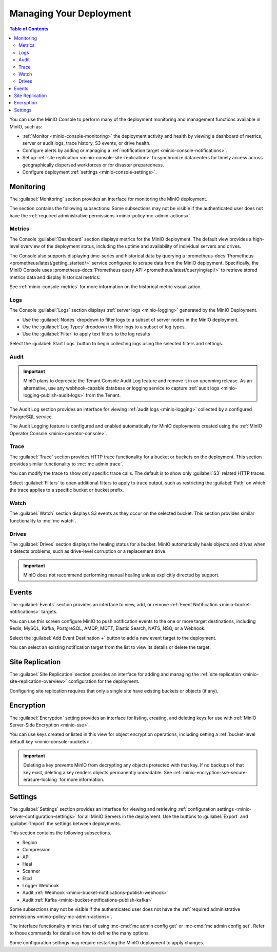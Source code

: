 
.. _minio-console-managing-deployment:

========================
Managing Your Deployment
========================

.. default-domain:: minio

.. contents:: Table of Contents
   :local:
   :depth: 2

You can use the MinIO Console to perform many of the deployment monitoring and management functions available in MinIO, such as:

- :ref:`Monitor <minio-console-monitoring>` the deployment activity and health by viewing a dashboard of metrics, server or audit logs, trace history, S3 events, or drive health.
- Configure alerts by adding or managing a :ref:`notification target <minio-console-notifications>`.
- Set up :ref:`site replication <minio-console-site-replication>` to synchronize datacenters for timely access across geographically dispersed workforces or for disaster preparedness.
- Configure deployment :ref:`settings <minio-console-settings>`.

.. _minio-console-monitoring:

Monitoring
----------

The :guilabel:`Monitoring` section provides an interface for monitoring the MinIO deployment.

The section contains the following subsections:
Some subsections may not be visible if the authenticated user does not have the :ref:`required administrative permissions <minio-policy-mc-admin-actions>`.

Metrics
~~~~~~~

The Console :guilabel:`Dashboard` section displays metrics for the MinIO deployment. 
The default view provides a high-level overview of the deployment status, including the uptime and availability of individual servers and drives.

The Console also supports displaying time-series and historical data by querying a :prometheus-docs:`Prometheus <prometheus/latest/getting_started/>` service configured to scrape data from the MinIO deployment. 
Specifically, the MinIO Console uses :prometheus-docs:`Prometheus query API <prometheus/latest/querying/api/>` to retrieve stored metrics data and display historical metrics:

See :ref:`minio-console-metrics` for more information on the historical metric visualization.

Logs
~~~~

The Console :guilabel:`Logs` section displays :ref:`server logs <minio-logging>` generated by the MinIO Deployment.

- Use the :guilabel:`Nodes` dropdown to filter logs to a subset of server nodes in the MinIO deployment.

- Use the :guilabel:`Log Types` dropdown to filter logs to a subset of log types.

- Use the :guilabel:`Filter` to apply text filters to the log results

Select the :guilabel:`Start Logs` button to begin collecting logs using the selected filters and settings.

Audit
~~~~~

.. important::

   MinIO plans to deprecate the Tenant Console Audit Log feature and remove it in an upcoming release.
   As an alternative, use any webhook-capable database or logging service to capture :ref:`audit logs <minio-logging-publish-audit-logs>` from the Tenant.

The Audit Log section provides an interface for viewing :ref:`audit logs <minio-logging>` collected by a configured PostgreSQL service.

The Audit Logging feature is configured and enabled automatically for MinIO deployments created using the :ref:`MinIO Operator Console <minio-operator-console>`.

Trace
~~~~~

The :guilabel:`Trace` section provides HTTP trace functionality for a bucket or buckets on the deployment. 
This section provides similar functionality to :mc:`mc admin trace`.

You can modify the trace to show only specific trace calls.
The default is to show only :guilabel:`S3` related HTTP traces.
      
Select :guilabel:`Filters` to open additional filters to apply to trace output, such as restricting the :guilabel:`Path` on which the trace applies to a specific bucket or bucket prefix.

Watch
~~~~~

The :guilabel:`Watch` section displays S3 events as they occur on the selected bucket. 
This section provides similar functionality to :mc:`mc watch`.

Drives
~~~~~~

The :guilabel:`Drives` section displays the healing status for a bucket. 
MinIO automatically heals objects and drives when it detects problems, such as drive-level corruption or a replacement drive.

.. important::

   MinIO does not recommend performing manual healing unless explicitly directed by support. 


.. _minio-console-notifications:

Events
------

.. versionchanged:: Console 0.23.1

   Notifications section renamed to Events.

The :guilabel:`Events` section provides an interface to view, add, or remove :ref:`Event Notification <minio-bucket-notifications>` targets.

You can use this screen configure MinIO to push notification events to the one or more target destinations, including Redis, MySQL, Kafka, PostgreSQL, AMQP, MQTT, Elastic Search, NATS, NSQ, or a Webhook.

Select the :guilabel:`Add Event Destination +` button to add a new event target to the deployment.

You can select an existing notification target from the list to view its details or delete the target.

.. _minio-console-site-replication:

Site Replication
----------------

The :guilabel:`Site Replication` section provides an interface for adding and managing the :ref:`site replication <minio-site-replication-overview>` configuration for the deployment.

Configuring site replication requires that only a single site have existing buckets or objects (if any).

.. _minio-console-encryption:

Encryption
----------

The :guilabel:`Encryption` setting provides an interface for listing, creating, and deleting keys for use with :ref:`MinIO Server-Side Encryption <minio-sse>`.

You can use keys created or listed in this view for object encryption operations, including setting a :ref:`bucket-level default key <minio-console-buckets>`.

.. important::

   Deleting a key prevents MinIO from decrypting any objects protected with that key.
   If no backups of that key exist, deleting a key renders objects permanently unreadable.
   See :ref:`minio-encryption-sse-secure-erasure-locking` for more information.

.. _minio-console-settings:

Settings
--------

The :guilabel:`Settings` section provides an interface for viewing and retrieving :ref:`configuration settings <minio-server-configuration-settings>` for all MinIO Servers in the deployment. 
Use the buttons to :guilabel:`Export` and :guilabel:`Import` the settings between deployments.

This section contains the following subsections.

- Region
- Compression
- API
- Heal
- Scanner
- Etcd
- Logger Webhook
- Audit :ref:`Webhook <minio-bucket-notifications-publish-webhook>`
- Audit :ref:`Kafka <minio-bucket-notifications-publish-kafka>`

.. versionadded:: Console v0.24.0

   Environment variable configuration settings override any customizations added in the MinIO Console.
   Hover your mouse cover over a configuration field to display a tooltip that indicates whether an environment variable controls the setting.

Some subsections may not be visible if the authenticated user does not have the :ref:`required administrative permissions <minio-policy-mc-admin-actions>`.

The interface functionality mimics that of using :mc-cmd:`mc admin config get` or :mc-cmd:`mc admin config set`.
Refer to those commands for details on how to define the many options.

Some configuration settings may require restarting the MinIO deployment to apply changes.